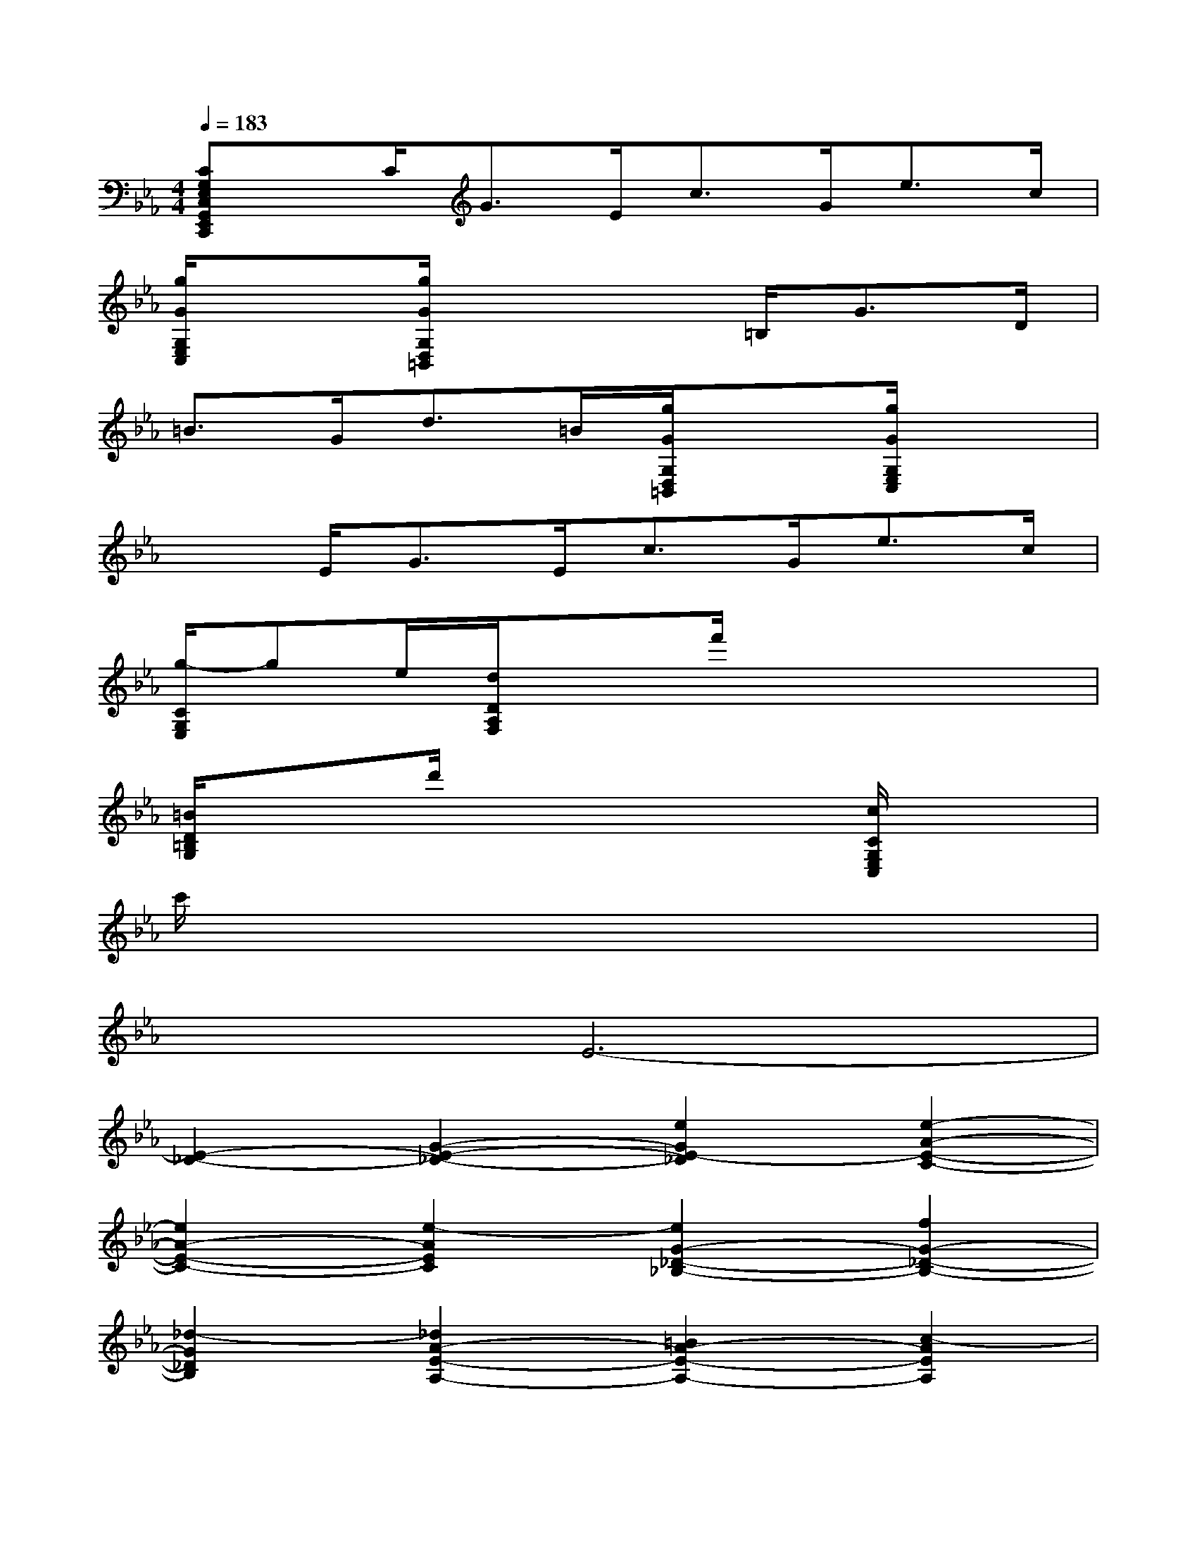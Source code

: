 X:1
T:
M:4/4
L:1/8
Q:1/4=183
K:Eb%3flats
V:1
[CG,E,C,G,,E,,C,,]x/2C<GE<cG<ec/2|
[g/2G/2G,/2E,/2C,/2]x3/2[g/2G/2G,/2D,/2=B,,/2]x3=B,<GD/2|
=B3/2G<d=B/2[g/2G/2G,/2D,/2=B,,/2]x3/2[g/2G/2G,/2E,/2C,/2]x3/2|
x3/2E<GE<cG<ec/2|
[g/2-C/2G,/2E,/2]ge/2[d/2D/2A,/2F,/2]x3/2f'/2x3x/2|
[=B/2D/2=B,/2G,/2]x3/2d'/2x3x/2[c/2C/2G,/2E,/2C,/2]x3/2|
c'/2x6x3/2|
x2E6-|
[E2-_D2-][G2-E2-_D2-][e2G2E2-_D2][e2-A2-E2-C2-]|
[e2A2-E2-C2-][e2-A2E2C2][e2G2-_D2-_B,2-][f2G2-_D2-B,2-]|
[_d2-G2_D2B,2][_d2A2-E2-A,2-][=B2A2-E2-A,2-][c2-A2E2A,2]|
[c2-_B2-][=e2-c2-B2-][c'2=e2c2-B2][c'2-f2-c2-A2-]|
[c'2f2-c2-A2-][c'2-f2c2A2][c'2=e2-B2-G2-][_d'2=e2-B2-G2-]|
[b2-=e2B2G2][b2c2-A2-F2-][g2c2-A2-F2-][a2c2A2F2]|
[A2-_G2-][c2-A2-_G2-][a2c2A2-_G2][a2-_d2-A2-F2-]|
[a2_d2-A2-F2-][a2-_d2A2F2][a2c2-_G2-_E2-][b2c2-_G2-E2-]